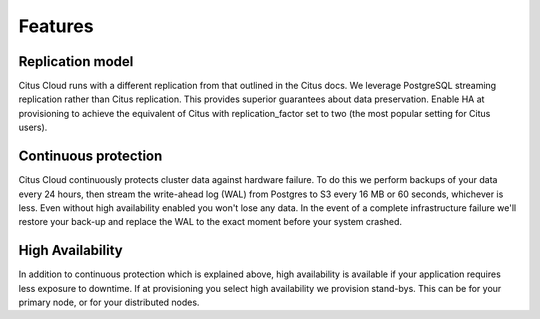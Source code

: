 Features
########

Replication model
-----------------

Citus Cloud runs with a different replication from that outlined in the Citus docs. We leverage PostgreSQL streaming replication rather than Citus replication. This provides superior guarantees about data preservation. Enable HA at provisioning to achieve the equivalent of Citus with replication_factor set to two (the most popular setting for Citus users).

Continuous protection
---------------------

Citus Cloud continuously protects cluster data against hardware failure. To do this we perform backups of your data every 24 hours, then stream the write-ahead log (WAL) from Postgres to S3 every 16 MB or 60 seconds, whichever is less. Even without high availability enabled you won't lose any data. In the event of a complete infrastructure failure we'll restore your back-up and replace the WAL to the exact moment before your system crashed.

High Availability
-----------------

In addition to continuous protection which is explained above, high availability is available if your application requires less exposure to downtime. If at provisioning you select high availability we provision stand-bys. This can be for your primary node, or for your distributed nodes.

.. raw:: html

  <script type="text/javascript">
  Intercom('trackEvent', 'docs-cloud-pageview');
  </script>